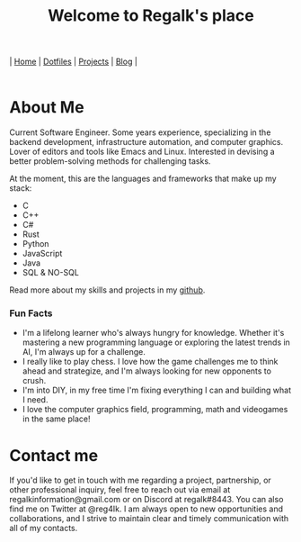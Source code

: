 #+title: Welcome to Regalk's place 

#+begin_export html
<div class="header">
  <div class="topbar-menu-container">
    |
    <span class="topbar-menu current"><a href="#">Home</a></span>
    |
    <span class="topbar-menu"><a href="dotfiles.html">Dotfiles</a></span>
    |
    <span class="topbar-menu"><a href="#">Projects</a></span>
    |
    <span class="topbar-menu"><a href="#">Blog</a></span>
    |
  </div>
</div>
<br>
#+end_export

* About Me

#+begin_export html

<p>Current <span class="mark">Software Engineer</span>. Some years experience, specializing in the <span class="mark">backend development</span>, infrastructure automation, and computer graphics. Lover of editors and tools like <span class="mark">Emacs</span> and <span class="mark">Linux</span>. Interested in devising a better problem-solving methods for challenging tasks.</p>
<p>At the moment, this are the languages and frameworks that make up my stack: </p>
<ul>
   <li>C</li>
   <li>C++</li>
   <li>C#</li>
   <li>Rust</li>
   <li>Python</li>
   <li>JavaScript</li>
   <li>Java</li>
   <li>SQL & NO-SQL</li>
</ul>

<p>Read more about my skills and projects in my <a href="https://github.com/regalk13">github</a>.
<h3>Fun Facts</h3>

<ul>
   <li>I'm a lifelong <span class="mark">learner</span> who's always hungry for knowledge. Whether it's mastering a new programming language or exploring the latest trends in AI, I'm always up for a challenge.</li>
   <li>I really like to play <span class="mark">chess</span>. I love how the game challenges me to think ahead and strategize, and I'm always looking for new opponents to crush.</li>
   <li>I'm into DIY, in my free time I'm <span class="mark">fixing</span> everything I can and <span class="mark">building</span> what I need.</li>
   <li>I love the <span class="mark">computer graphics</span> field, programming, math and videogames in the same place!</li>
</ul>

#+end_export

* Contact me

#+begin_export html

<p>If you'd like to get in touch with me regarding a project, partnership, or other professional inquiry, feel free to reach out via email at <span class="mark">regalkinformation@gmail.com</span> or on Discord at <span class="mark">regalk#8443</span>. You can also find me on Twitter at <span class="mark">@reg4Ik</span>. I am always open to new opportunities and collaborations, and I strive to maintain clear and timely communication with all of my contacts.</p>
#+end_export

